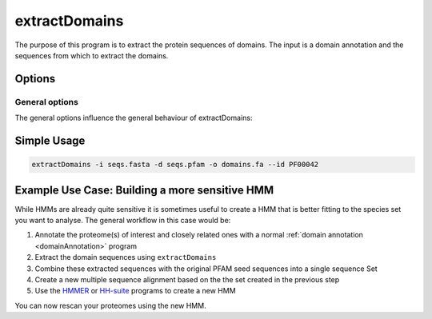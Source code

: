.. _extractDomains:

**************
extractDomains
**************

The purpose of this program is to extract the protein sequences of domains. The input is a domain annotation and the sequences from which to extract the domains.




=======
Options
=======


General options
---------------

The general options influence the general behaviour of extractDomains:

.. program:: extractDomains

.. option:: -h, --help

    Prints a simple help message with a small description of all the available options.

.. option:: -d <FILE>, --domains <FILE>

    The domain annotation file(s) to be used used. These files are created for example by pfam_scan.pl. See :ref:`domainAnnotation` for more information on how to annoate your fasta file with domains.
    
.. option:: -s <FILE>, --sequences <FILE>
    
    The sequence file to use. Should be the same that has been used to create the domain annotation file.

.. option:: -o <FILE>, --out <FILE>

    The output file. In this file the extracted domain sequences will be saved in FASTA format.

.. option:: -n <ARG>, --name <ARG>

    The Pattern to be used for the name of the extracted sequence. The following placeholders can be used:

        * %s The sequence name
        * %b The start position of the domain in the sequence
        * %e The end position of the domain in the sequence
        * %d The domain ID
    
    The default value of this parameters is: (=%s_%b-%e %d)

.. option:: --id <ARG>

   The pfam accessesion number of the protein (sub-)sequences to extract. If it is not provided all domain sequences as described in the domain file will be extracted.

.. option:: --min-length <ARG>

   The minimum length of the sequences that will be extracted. Shorter domain sequences will simply be ignored.
   
   
.. option:: -e, --use-evelope

   If available (for example when using Pfam annotations) the envelope coordinates will be used.

   
============
Simple Usage
============

.. code-block:: bash

    extractDomains -i seqs.fasta -d seqs.pfam -o domains.fa --id PF00042


===============================================
Example Use Case: Building a more sensitive HMM
===============================================

While HMMs are already quite sensitive it is sometimes useful to create a HMM that is better fitting to the species set you want to analyse. 
The general workflow in this case would be:

1. Annotate the proteome(s) of interest and closely related ones with a normal :ref:`domain annotation <domainAnnotation>` program
2. Extract the domain sequences using ``extractDomains``
3. Combine these extracted sequences with the original PFAM seed sequences into a single sequence Set
4. Create a new multiple sequence alignment based on the the set created in the previous step
5. Use the `HMMER <http://hmmer.org/>`_ or `HH-suite <https://github.com/soedinglab/hh-suite>`_ programs to create a new HMM

You can now rescan your proteomes using the new HMM.